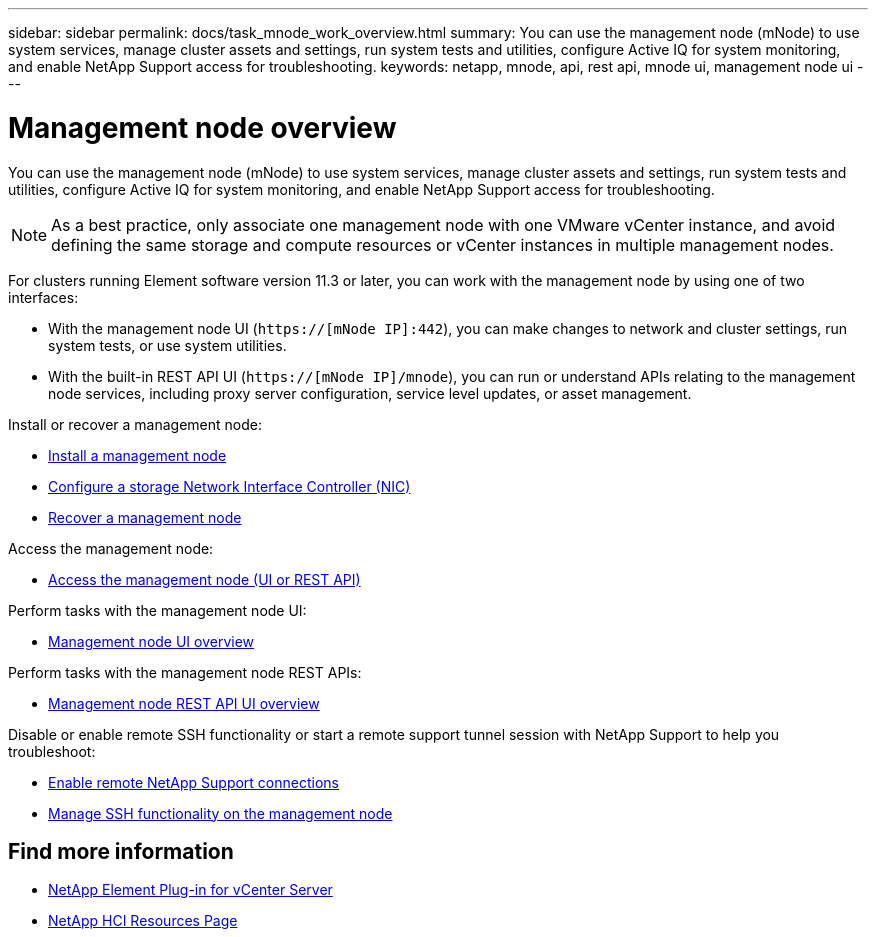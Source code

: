 ---
sidebar: sidebar
permalink: docs/task_mnode_work_overview.html
summary: You can use the management node (mNode) to use system services, manage cluster assets and settings, run system tests and utilities, configure Active IQ for system monitoring, and enable NetApp Support access for troubleshooting.
keywords: netapp, mnode, api, rest api, mnode ui, management node ui
---

= Management node overview
:hardbreaks:
:nofooter:
:icons: font
:linkattrs:
:imagesdir: ../media/

[.lead]
You can use the management node (mNode) to use system services, manage cluster assets and settings, run system tests and utilities, configure Active IQ for system monitoring, and enable NetApp Support access for troubleshooting.

NOTE: As a best practice, only associate one management node with one VMware vCenter instance, and avoid defining the same storage and compute resources or vCenter instances in multiple management nodes.

For clusters running Element software version 11.3 or later, you can work with the management node by using one of two interfaces:

* With the management node UI (`https://[mNode IP]:442`), you can make changes to network and cluster settings, run system tests, or use system utilities.
* With the built-in REST API UI (`https://[mNode IP]/mnode`), you can run or understand APIs relating to the management node services, including proxy server configuration, service level updates, or asset management.

Install or recover a management node:

* link:task_mnode_install.html[Install a management node]
* link:task_mnode_install_add_storage_NIC.html[Configure a storage Network Interface Controller (NIC)]
* link:task_mnode_recover.html[Recover a management node]

Access the management node:

* link:task_mnode_access_ui.html[Access the management node (UI or REST API)]

Perform tasks with the management node UI:

* link:task_mnode_work_overview_UI.html[Management node UI overview]

Perform tasks with the management node REST APIs:

* link:task_mnode_work_overview_API.html[Management node REST API UI overview]

Disable or enable remote SSH functionality or start a remote support tunnel session with NetApp Support to help you troubleshoot:

* link:task_mnode_enable_remote_support_connections.html[Enable remote NetApp Support connections]
* link:task_mnode_ssh_management.html[Manage SSH functionality on the management node]

[discrete]
== Find more information
* https://docs.netapp.com/us-en/vcp/index.html[NetApp Element Plug-in for vCenter Server^]
* https://www.netapp.com/hybrid-cloud/hci-documentation/[NetApp HCI Resources Page^]

